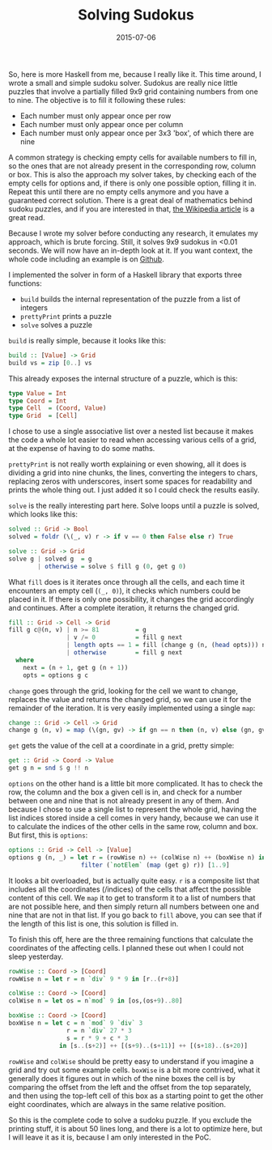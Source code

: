 #+TITLE: Solving Sudokus
#+DATE: 2015-07-06

So, here is more Haskell from me, because I really like it. This time
around, I wrote a small and simple sudoku solver. Sudokus are really
nice little puzzles that involve a partially filled 9x9 grid containing
numbers from one to nine. The objective is to fill it following these
rules:

- Each number must only appear once per row
- Each number must only appear once per column
- Each number must only appear once per 3x3 'box', of which there are
  nine

A common strategy is checking empty cells for available numbers to fill
in, so the ones that are not already present in the corresponding row,
column or box. This is also the approach my solver takes, by checking
each of the empty cells for options and, if there is only one possible
option, filling it in. Repeat this until there are no empty cells
anymore and you have a guaranteed correct solution. There is a great
deal of mathematics behind sudoku puzzles, and if you are interested in
that, [[https://en.wikipedia.org/wiki/Mathematics_of_Sudoku][the
Wikipedia article]] is a great read.

Because I wrote my solver before conducting any research, it emulates my
approach, which is brute forcing. Still, it solves 9x9 sudokus in <0.01
seconds. We will now have an in-depth look at it. If you want context,
the whole code including an example is on
[[https://github.com/sulami/spielwiese/blob/master/hSudoku/][Github]].

I implemented the solver in form of a Haskell library that exports three
functions:

- =build= builds the internal representation of the puzzle from a list
  of integers
- =prettyPrint= prints a puzzle
- =solve= solves a puzzle

=build= is really simple, because it looks like this:

#+BEGIN_SRC haskell
  build :: [Value] -> Grid
  build vs = zip [0..] vs
#+END_SRC

This already exposes the internal structure of a puzzle, which is this:

#+BEGIN_SRC haskell
  type Value = Int
  type Coord = Int
  type Cell  = (Coord, Value)
  type Grid  = [Cell]
#+END_SRC

I chose to use a single associative list over a nested list because it
makes the code a whole lot easier to read when accessing various cells
of a grid, at the expense of having to do some maths.

=prettyPrint= is not really worth explaining or even showing, all it
does is dividing a grid into nine chunks, the lines, converting the
integers to chars, replacing zeros with underscores, insert some spaces
for readability and prints the whole thing out. I just added it so I
could check the results easily.

=solve= is the really interesting part here. Solve loops until a puzzle
is solved, which looks like this:

#+BEGIN_SRC haskell
  solved :: Grid -> Bool
  solved = foldr (\(_, v) r -> if v == 0 then False else r) True

  solve :: Grid -> Grid
  solve g | solved g  = g
          | otherwise = solve $ fill g (0, get g 0)
#+END_SRC

What =fill= does is it iterates once through all the cells, and each
time it encounters an empty cell (=(_, 0)=), it checks which numbers
could be placed in it. If there is only one possibility, it changes the
grid accordingly and continues. After a complete iteration, it returns
the changed grid.

#+BEGIN_SRC haskell
  fill :: Grid -> Cell -> Grid
  fill g c@(n, v) | n >= 81          = g
                  | v /= 0           = fill g next
                  | length opts == 1 = fill (change g (n, (head opts))) next
                  | otherwise        = fill g next
    where
      next = (n + 1, get g (n + 1))
      opts = options g c
#+END_SRC

=change= goes through the grid, looking for the cell we want to change,
replaces the value and returns the changed grid, so we can use it for
the remainder of the iteration. It is very easily implemented using a
single =map=:

#+BEGIN_SRC haskell
  change :: Grid -> Cell -> Grid
  change g (n, v) = map (\(gn, gv) -> if gn == n then (n, v) else (gn, gv)) g
#+END_SRC

=get= gets the value of the cell at a coordinate in a grid, pretty
simple:

#+BEGIN_SRC haskell
  get :: Grid -> Coord -> Value
  get g n = snd $ g !! n
#+END_SRC

=options= on the other hand is a little bit more complicated. It has to
check the row, the column and the box a given cell is in, and check for
a number between one and nine that is not already present in any of
them. And because I chose to use a single list to represent the whole
grid, having the list indices stored inside a cell comes in very handy,
because we can use it to calculate the indices of the other cells in the
same row, column and box. But first, this is =options=:

#+BEGIN_SRC haskell
  options :: Grid -> Cell -> [Value]
  options g (n, _) = let r = (rowWise n) ++ (colWise n) ++ (boxWise n) in
                      filter (`notElem` (map (get g) r)) [1..9]
#+END_SRC

It looks a bit overloaded, but is actually quite easy. =r= is a
composite list that includes all the coordinates (/indices) of the cells
that affect the possible content of this cell. We =map= it to get to
transform it to a list of numbers that are not possible here, and then
simply return all numbers between one and nine that are not in that
list. If you go back to =fill= above, you can see that if the length of
this list is one, this solution is filled in.

To finish this off, here are the three remaining functions that
calculate the coordinates of the affecting cells. I planned these out
when I could not sleep yesterday.

#+BEGIN_SRC haskell
  rowWise :: Coord -> [Coord]
  rowWise n = let r = n `div` 9 * 9 in [r..(r+8)]

  colWise :: Coord -> [Coord]
  colWise n = let os = n`mod` 9 in [os,(os+9)..80]

  boxWise :: Coord -> [Coord]
  boxWise n = let c = n `mod` 9 `div` 3
                  r = n `div` 27 * 3
                  s = r * 9 + c * 3
                in [s..(s+2)] ++ [(s+9)..(s+11)] ++ [(s+18)..(s+20)]
#+END_SRC

=rowWise= and =colWise= should be pretty easy to understand if you
imagine a grid and try out some example cells. =boxWise= is a bit more
contrived, what it generally does it figures out in which of the nine
boxes the cell is by comparing the offset from the left and the offset
from the top separately, and then using the top-left cell of this box as
a starting point to get the other eight coordinates, which are always in
the same relative position.

So this is the complete code to solve a sudoku puzzle. If you exclude
the printing stuff, it is about 50 lines long, and there is a lot to
optimize here, but I will leave it as it is, because I am only
interested in the PoC.
